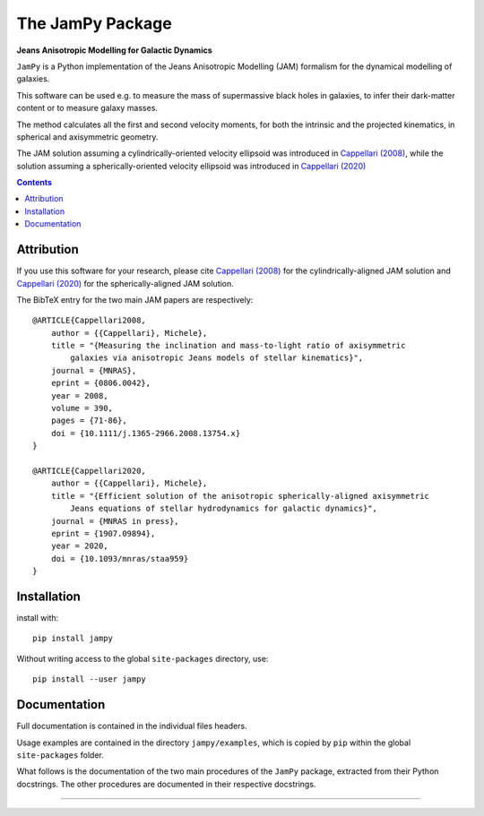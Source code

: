 The JamPy Package
=================

**Jeans Anisotropic Modelling for Galactic Dynamics**

.. image:: http://www-astro.physics.ox.ac.uk/~mxc/software/jam_logo.png
.. image:: https://img.shields.io/pypi/v/jampy.svg
        :target: https://pypi.org/project/jampy/
.. image:: https://img.shields.io/badge/arXiv-0806.0042-orange.svg
        :target: https://arxiv.org/abs/0806.0042
.. image:: https://img.shields.io/badge/DOI-10.1111/...-green.svg
        :target: https://doi.org/10.1111/j.1365-2966.2008.13754.x

``JamPy`` is a Python implementation of the Jeans Anisotropic Modelling (JAM)
formalism for the dynamical modelling of galaxies. 

This software can be used e.g. to measure the mass of supermassive black holes 
in galaxies, to infer their dark-matter content or to measure galaxy masses.

The method calculates all the first and second velocity moments, for both the
intrinsic and the projected kinematics, in spherical and axisymmetric geometry.

The JAM solution assuming a cylindrically-oriented velocity ellipsoid was introduced in 
`Cappellari (2008) <https://ui.adsabs.harvard.edu/abs/2008MNRAS.390...71C>`_,
while the solution assuming a spherically-oriented velocity ellipsoid was introduced in 
`Cappellari (2020) <https://ui.adsabs.harvard.edu/abs/10.1093/mnras/staa959>`_

.. contents:: :depth: 2

Attribution
-----------

If you use this software for your research, please cite 
`Cappellari (2008) <https://ui.adsabs.harvard.edu/abs/2008MNRAS.390...71C>`_
for the cylindrically-aligned JAM solution and 
`Cappellari (2020) <https://ui.adsabs.harvard.edu/abs/10.1093/mnras/staa959>`_
for the spherically-aligned JAM solution.

The BibTeX entry for the two main JAM papers are respectively::

    @ARTICLE{Cappellari2008,
        author = {{Cappellari}, Michele},
        title = "{Measuring the inclination and mass-to-light ratio of axisymmetric 
            galaxies via anisotropic Jeans models of stellar kinematics}",
        journal = {MNRAS},
        eprint = {0806.0042},
        year = 2008,
        volume = 390,
        pages = {71-86},
        doi = {10.1111/j.1365-2966.2008.13754.x}
    }

    @ARTICLE{Cappellari2020,
        author = {{Cappellari}, Michele},
        title = "{Efficient solution of the anisotropic spherically-aligned axisymmetric
            Jeans equations of stellar hydrodynamics for galactic dynamics}",
        journal = {MNRAS in press},
        eprint = {1907.09894},
        year = 2020,
        doi = {10.1093/mnras/staa959}
    }

Installation
------------

install with::

    pip install jampy

Without writing access to the global ``site-packages`` directory, use::

    pip install --user jampy

Documentation
-------------

Full documentation is contained in the individual files headers.

Usage examples are contained in the directory  ``jampy/examples``, which is
copied by ``pip`` within the global ``site-packages`` folder.

What follows is the documentation of the two main procedures of the ``JamPy``
package, extracted from their Python docstrings. The other procedures are 
documented in their respective docstrings.

###########################################################################
